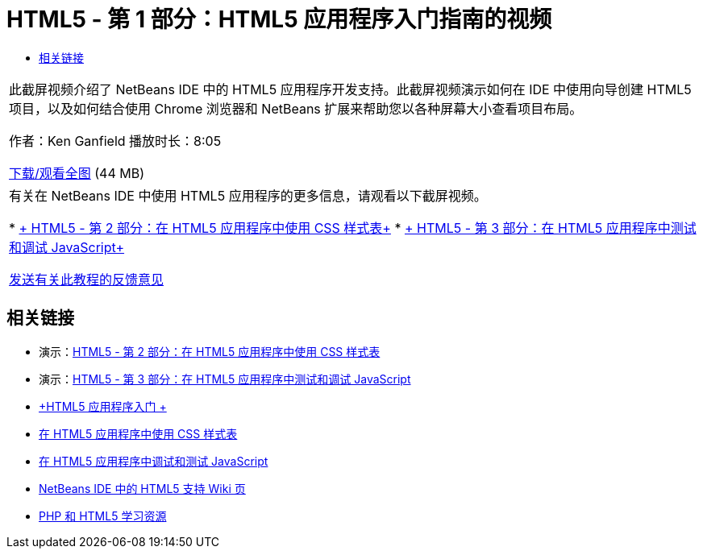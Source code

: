 // 
//     Licensed to the Apache Software Foundation (ASF) under one
//     or more contributor license agreements.  See the NOTICE file
//     distributed with this work for additional information
//     regarding copyright ownership.  The ASF licenses this file
//     to you under the Apache License, Version 2.0 (the
//     "License"); you may not use this file except in compliance
//     with the License.  You may obtain a copy of the License at
// 
//       http://www.apache.org/licenses/LICENSE-2.0
// 
//     Unless required by applicable law or agreed to in writing,
//     software distributed under the License is distributed on an
//     "AS IS" BASIS, WITHOUT WARRANTIES OR CONDITIONS OF ANY
//     KIND, either express or implied.  See the License for the
//     specific language governing permissions and limitations
//     under the License.
//

= HTML5 - 第 1 部分：HTML5 应用程序入门指南的视频
:jbake-type: tutorial
:jbake-tags: tutorials 
:jbake-status: published
:syntax: true
:toc: left
:toc-title:
:description: HTML5 - 第 1 部分：HTML5 应用程序入门指南的视频 - Apache NetBeans
:keywords: Apache NetBeans, Tutorials, HTML5 - 第 1 部分：HTML5 应用程序入门指南的视频

|===
|此截屏视频介绍了 NetBeans IDE 中的 HTML5 应用程序开发支持。此截屏视频演示如何在 IDE 中使用向导创建 HTML5 项目，以及如何结合使用 Chrome 浏览器和 NetBeans 扩展来帮助您以各种屏幕大小查看项目布局。

作者：Ken Ganfield
播放时长：8:05

link:http://bits.netbeans.org/media/html5-gettingstarted-final-screencast.mp4[+下载/观看全图+] (44 MB)

 

|有关在 NetBeans IDE 中使用 HTML5 应用程序的更多信息，请观看以下截屏视频。

* link:html5-css-screencast.html[+ HTML5 - 第 2 部分：在 HTML5 应用程序中使用 CSS 样式表+]
* link:html5-javascript-screencast.html[+ HTML5 - 第 3 部分：在 HTML5 应用程序中测试和调试 JavaScript+]

link:/about/contact_form.html?to=3&subject=Feedback:%20Video%20of%20Getting%20Started%20with%20HTML5%20Applications[+发送有关此教程的反馈意见+]
 
|===


== 相关链接

* 演示：link:html5-css-screencast.html[+HTML5 - 第 2 部分：在 HTML5 应用程序中使用 CSS 样式表+]
* 演示：link:html5-javascript-screencast.html[+HTML5 - 第 3 部分：在 HTML5 应用程序中测试和调试 JavaScript+]
* link:../webclient/html5-gettingstarted.html[+HTML5 应用程序入门 +]
* link:../webclient/html5-editing-css.html[+在 HTML5 应用程序中使用 CSS 样式表+]
* link:../webclient/html5-js-support.html[+在 HTML5 应用程序中调试和测试 JavaScript+]
* link:http://wiki.netbeans.org/HTML5[+NetBeans IDE 中的 HTML5 支持 Wiki 页+]
* link:../../trails/php.html[+PHP 和 HTML5 学习资源+]
